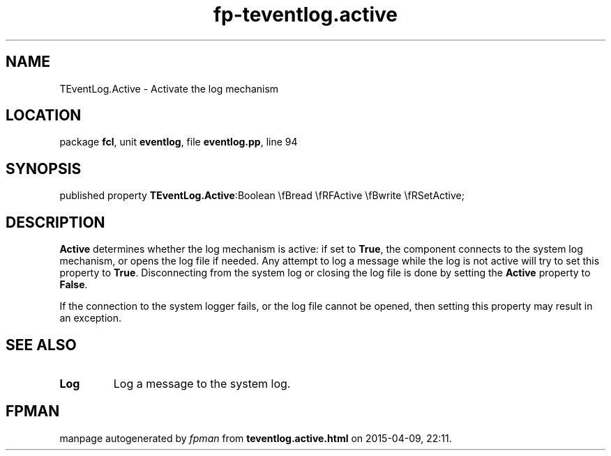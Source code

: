 .\" file autogenerated by fpman
.TH "fp-teventlog.active" 3 "2014-03-14" "fpman" "Free Pascal Programmer's Manual"
.SH NAME
TEventLog.Active - Activate the log mechanism
.SH LOCATION
package \fBfcl\fR, unit \fBeventlog\fR, file \fBeventlog.pp\fR, line 94
.SH SYNOPSIS
published property  \fBTEventLog.Active\fR:Boolean \\fBread \\fRFActive \\fBwrite \\fRSetActive;
.SH DESCRIPTION
\fBActive\fR determines whether the log mechanism is active: if set to \fBTrue\fR, the component connects to the system log mechanism, or opens the log file if needed. Any attempt to log a message while the log is not active will try to set this property to \fBTrue\fR. Disconnecting from the system log or closing the log file is done by setting the \fBActive\fR property to \fBFalse\fR.

If the connection to the system logger fails, or the log file cannot be opened, then setting this property may result in an exception.


.SH SEE ALSO
.TP
.B Log
Log a message to the system log.

.SH FPMAN
manpage autogenerated by \fIfpman\fR from \fBteventlog.active.html\fR on 2015-04-09, 22:11.


